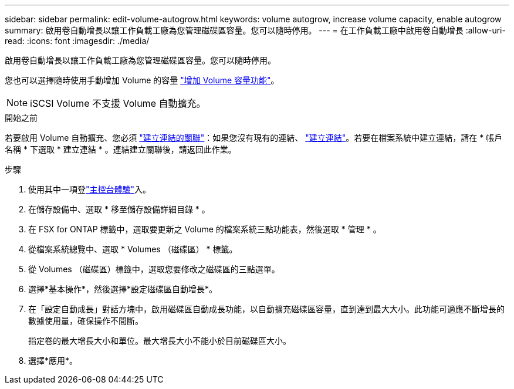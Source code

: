 ---
sidebar: sidebar 
permalink: edit-volume-autogrow.html 
keywords: volume autogrow, increase volume capacity, enable autogrow 
summary: 啟用卷自動增長以讓工作負載工廠為您管理磁碟區容量。您可以隨時停用。 
---
= 在工作負載工廠中啟用卷自動增長
:allow-uri-read: 
:icons: font
:imagesdir: ./media/


[role="lead"]
啟用卷自動增長以讓工作負載工廠為您管理磁碟區容量。您可以隨時停用。

您也可以選擇隨時使用手動增加 Volume 的容量 link:increase-volume-capacity.html["增加 Volume 容量功能"]。


NOTE: iSCSI Volume 不支援 Volume 自動擴充。

.開始之前
若要啟用 Volume 自動擴充、您必須 link:manage-links.html["建立連結的關聯"]：如果您沒有現有的連結、 link:create-link.html["建立連結"]。若要在檔案系統中建立連結，請在 * 帳戶名稱 * 下選取 * 建立連結 * 。連結建立關聯後，請返回此作業。

.步驟
. 使用其中一項登link:https://docs.netapp.com/us-en/workload-setup-admin/console-experiences.html["主控台體驗"^]入。
. 在儲存設備中、選取 * 移至儲存設備詳細目錄 * 。
. 在 FSX for ONTAP 標籤中，選取要更新之 Volume 的檔案系統三點功能表，然後選取 * 管理 * 。
. 從檔案系統總覽中、選取 * Volumes （磁碟區） * 標籤。
. 從 Volumes （磁碟區）標籤中，選取您要修改之磁碟區的三點選單。
. 選擇*基本操作*，然後選擇*設定磁碟區自動增長*。
. 在「設定自動成長」對話方塊中，啟用磁碟區自動成長功能，以自動擴充磁碟區容量，直到達到最大大小。此功能可適應不斷增長的數據使用量，確保操作不間斷。
+
指定卷的最大增長大小和單位。最大增長大小不能小於目前磁碟區大小。

. 選擇*應用*。

